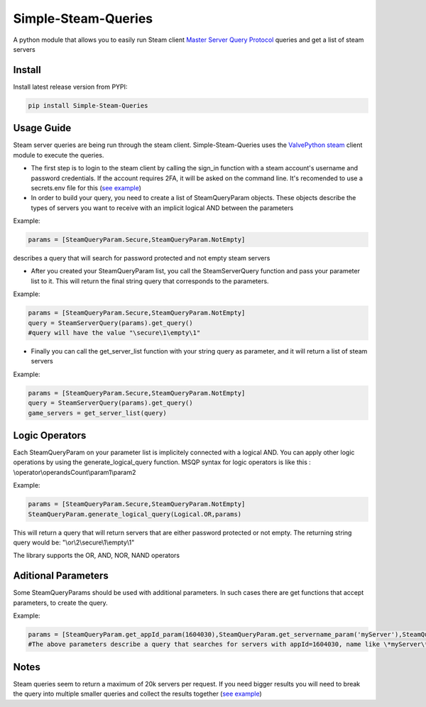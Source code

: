 Simple-Steam-Queries
=========
A python module that allows you to easily run Steam client `Master Server Query Protocol <https://developer.valvesoftware.com/wiki/Master_Server_Query_Protocol>`_ queries and get a list of steam servers

Install
-------

Install latest release version from PYPI:

.. code:: bash

    pip install Simple-Steam-Queries
    
Usage Guide
-------
Steam server queries are being run through the steam client. Simple-Steam-Queries uses the `ValvePython steam <https://github.com/ValvePython/steam>`_ client module to execute the queries.

* The first step is to login to the steam client by calling the sign_in function with a steam account's username and password credentials. If the account requires 2FA, it will be asked on the command line. It's recomended to use a secrets.env file for this (`see example <https://github.com/gspentzas1991/GameSnoop-Server/blob/37d79c45328f36d9b70133b59a9999cacfbdbbf5/server.py#L187>`_)
* In order to build your query, you need to create a list of SteamQueryParam objects. These objects describe the types of servers you want to receive with an implicit logical AND between the parameters

Example:

.. code:: python

    params = [SteamQueryParam.Secure,SteamQueryParam.NotEmpty] 
    
describes a query that will search for password protected and not empty steam servers

* After you created your SteamQueryParam list, you call the SteamServerQuery function and pass your parameter list to it. This will return the final string query that corresponds to the parameters. 

Example:

.. code:: python

    params = [SteamQueryParam.Secure,SteamQueryParam.NotEmpty] 
    query = SteamServerQuery(params).get_query()
    #query will have the value "\secure\1\empty\1"

* Finally you can call the get_server_list function with your string query as parameter, and it will return a list of steam servers

Example:

.. code:: python

    params = [SteamQueryParam.Secure,SteamQueryParam.NotEmpty] 
    query = SteamServerQuery(params).get_query()
    game_servers = get_server_list(query)

Logic Operators
-------
Each SteamQueryParam on your parameter list is implicitely connected with a logical AND. You can apply other logic operations by using the generate_logical_query function. MSQP syntax for logic operators is like this : \\operator\\operandsCount\\param1\\param2

Example:

.. code:: python

  params = [SteamQueryParam.Secure,SteamQueryParam.NotEmpty]
  SteamQueryParam.generate_logical_query(Logical.OR,params)
  
This will return a query that will return servers that are either password protected or not empty. The returning string query would be: "\\or\\2\\secure\\1\\empty\\1"

The library supports the OR, AND, NOR, NAND operators

Aditional Parameters
-------
Some SteamQueryParams should be used with additional parameters. In such cases there are get functions that accept parameters, to create the query.

Example:

.. code:: python

    params = [SteamQueryParam.get_appId_param(1604030),SteamQueryParam.get_servername_param('myServer'),SteamQueryParam.get_gametype_param('pvp')]
    #The above parameters describe a query that searches for servers with appId=1604030, name like \*myServer\* and gametype of 'pvp'


Notes
-------
Steam queries seem to return a maximum of 20k servers per request. If you need bigger results you will need to break the query into multiple smaller queries and collect the results together (`see example <https://github.com/gspentzas1991/GameSnoop-Server/blob/37d79c45328f36d9b70133b59a9999cacfbdbbf5/server.py#L117>`_)
